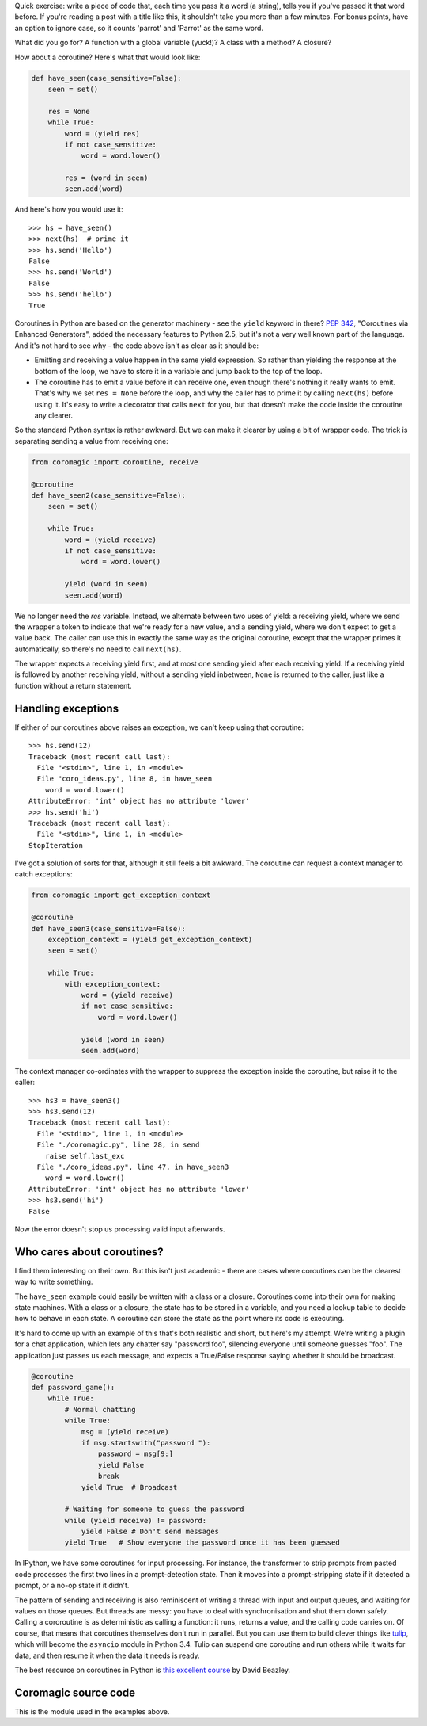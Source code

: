 .. slug: readable-python-coroutines
.. link: 
.. tags: 
.. title: Readable Python coroutines
.. date: 2013/11/10 14:28:51
.. description: 

Quick exercise: write a piece of code that, each time you pass it a word (a
string), tells you if you've passed it that word before. If you're reading a
post with a title like this, it shouldn't take you more than a few minutes. For
bonus points, have an option to ignore case, so it counts 'parrot' and 'Parrot' 
as the same word.

What did you go for? A function with a global variable (yuck!)? A class with a
method? A closure?

How about a coroutine? Here's what that would look like:

.. code:: python

    def have_seen(case_sensitive=False):
        seen = set()
        
        res = None
        while True:
            word = (yield res)
            if not case_sensitive:
                word = word.lower()
            
            res = (word in seen)
            seen.add(word)

And here's how you would use it::

    >>> hs = have_seen()
    >>> next(hs)  # prime it
    >>> hs.send('Hello')
    False
    >>> hs.send('World')
    False
    >>> hs.send('hello')
    True

Coroutines in Python are based on the generator machinery - see the ``yield``
keyword in there? `PEP 342 <http://www.python.org/dev/peps/pep-0342/>`_,
"Coroutines via Enhanced Generators", added the necessary features to Python
2.5, but it's not a very well known part of the language. And it's not hard to
see why - the code above isn't as clear as it should be:

- Emitting and receiving a value happen in the same yield expression. So rather
  than yielding the response at the bottom of the loop, we have to store it in a
  variable and jump back to the top of the loop.
- The coroutine has to emit a value before it can receive one, even though
  there's nothing it really wants to emit. That's why we set ``res = None``
  before the loop, and why the caller has to prime it by calling ``next(hs)``
  before using it. It's easy to write a decorator that calls ``next`` for you,
  but that doesn't make the code inside the coroutine any clearer.

So the standard Python syntax is rather awkward. But we can make it clearer by
using a bit of wrapper code.
The trick is separating sending a value from receiving one:

.. code:: python

    from coromagic import coroutine, receive

    @coroutine
    def have_seen2(case_sensitive=False):
        seen = set()
        
        while True:
            word = (yield receive)
            if not case_sensitive:
                word = word.lower()
            
            yield (word in seen)
            seen.add(word)

We no longer need the `res` variable. Instead, we alternate between two uses of
yield: a receiving yield, where we send the wrapper a token to indicate that
we're ready for a new value, and a sending yield, where we don't expect to get a
value back. The caller can use this in exactly the same way as the original
coroutine, except that the wrapper primes it automatically, so there's no need
to call ``next(hs)``.

The wrapper expects a receiving yield first, and at most one sending yield after
each receiving yield. If a receiving yield is followed by another receiving
yield, without a sending yield inbetween, ``None`` is returned to the caller,
just like a function without a return statement.

Handling exceptions
-------------------

If either of our coroutines above raises an exception, we can't keep using that
coroutine::

    >>> hs.send(12)
    Traceback (most recent call last):
      File "<stdin>", line 1, in <module>
      File "coro_ideas.py", line 8, in have_seen
        word = word.lower()
    AttributeError: 'int' object has no attribute 'lower'
    >>> hs.send('hi')
    Traceback (most recent call last):
      File "<stdin>", line 1, in <module>
    StopIteration

I've got a solution of sorts for that, although it still feels a bit awkward.
The coroutine can request a context manager to catch exceptions:

.. code:: python

    from coromagic import get_exception_context

    @coroutine
    def have_seen3(case_sensitive=False):
        exception_context = (yield get_exception_context)
        seen = set()
        
        while True:
            with exception_context:
                word = (yield receive)
                if not case_sensitive:
                    word = word.lower()
                
                yield (word in seen)
                seen.add(word)

The context manager co-ordinates with the wrapper to suppress the exception inside the coroutine, but raise it to the caller::

    >>> hs3 = have_seen3()
    >>> hs3.send(12)
    Traceback (most recent call last):
      File "<stdin>", line 1, in <module>
      File "./coromagic.py", line 28, in send
        raise self.last_exc
      File "./coro_ideas.py", line 47, in have_seen3
        word = word.lower()
    AttributeError: 'int' object has no attribute 'lower'
    >>> hs3.send('hi')
    False

Now the error doesn't stop us processing valid input afterwards.

Who cares about coroutines?
---------------------------

I find them interesting on their own. But this isn't just academic -
there are cases where coroutines can be the clearest way to write something.

The ``have_seen`` example could easily be written with a class or a closure.
Coroutines come into their own for making state machines. With a class or a
closure, the state has to be stored in a variable, and you need a lookup table
to decide how to behave in each state. A coroutine can store the state as the
point where its code is executing.

It's hard to come up with an example of this that's both realistic and
short, but here's my attempt. We're writing a plugin for a chat
application, which lets any chatter say "password foo", silencing everyone until
someone guesses "foo". The application just passes us each message, and expects
a True/False response saying whether it should be broadcast.

.. code:: python

   @coroutine
   def password_game():
       while True:
           # Normal chatting
           while True:
               msg = (yield receive)
               if msg.startswith("password "):
                   password = msg[9:]
                   yield False
                   break
               yield True  # Broadcast
           
           # Waiting for someone to guess the password
           while (yield receive) != password:
               yield False # Don't send messages
           yield True   # Show everyone the password once it has been guessed

In IPython, we have some coroutines for input processing. For instance, the
transformer to strip prompts from pasted code processes the first two lines in a
prompt-detection state. Then it moves into a prompt-stripping state if it
detected a prompt, or a no-op state if it didn't.

The pattern of sending and receiving is also reminiscent of writing a thread
with input and output queues, and waiting for values on those queues. But
threads are messy: you have to deal with synchronisation and shut them
down safely. Calling a cororoutine is as deterministic as calling a function:
it runs, returns a value, and the calling code carries on. Of course, that means
that coroutines themselves don't run in parallel. But you can use them to build
clever things like `tulip <http://code.google.com/p/tulip/>`_, which will become
the ``asyncio`` module in Python 3.4. Tulip can suspend one coroutine and run
others while it waits for data, and then resume it when the data it needs is
ready.

The best resource on coroutines in Python is `this excellent course <http://dabeaz.com/coroutines/>`_ by David Beazley.

Coromagic source code
---------------------

This is the module used in the examples above.

.. listing:: coromagic.py python
